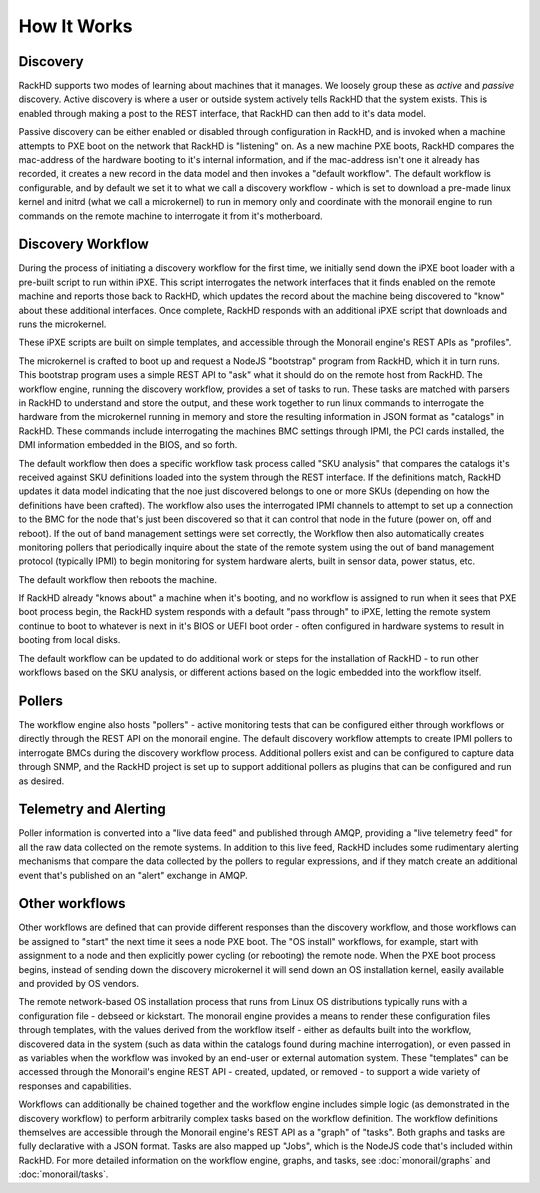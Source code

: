 How It Works
============


Discovery
---------

RackHD supports two modes of learning about machines that it manages. We loosely group
these as *active* and *passive* discovery. Active discovery is where a user or outside
system actively tells RackHD that the system exists. This is enabled through making
a post to the REST interface, that RackHD can then add to it's data model.

Passive discovery can be either enabled or disabled through configuration in RackHD,
and is invoked when a machine attempts to PXE boot on the network that RackHD is
"listening" on. As a new machine PXE boots, RackHD compares the mac-address of the
hardware booting to it's internal information, and if the mac-address isn't one it
already has recorded, it creates a new record in the data model and then invokes a
"default workflow". The default workflow is configurable, and by default we set it
to what we call a discovery workflow - which is set to download a pre-made linux
kernel and initrd (what we call a microkernel) to run in memory only and coordinate
with the monorail engine to run commands on the remote machine to interrogate it
from it's motherboard.

Discovery Workflow
------------------

During the process of initiating a discovery workflow for the first time, we
initially send down the iPXE boot loader with a pre-built script to run within
iPXE. This script interrogates the network interfaces that it finds enabled on
the remote machine and reports those back to RackHD, which updates the record
about the machine being discovered to "know" about these additional interfaces.
Once complete, RackHD responds with an additional iPXE script that downloads
and runs the microkernel.

These iPXE scripts are built on simple templates, and accessible through the
Monorail engine's REST APIs as "profiles".

The microkernel is crafted to boot up and request a NodeJS "bootstrap" program
from RackHD, which it in turn runs. This bootstrap program uses a simple REST
API to "ask" what it should do on the remote host from RackHD. The workflow engine,
running the discovery workflow, provides a set of tasks to run. These tasks
are matched with parsers in RackHD to understand and store the output, and
these work together to run linux commands to interrogate the hardware from the
microkernel running in memory and store the resulting information in JSON format
as "catalogs" in RackHD. These commands include interrogating the machines BMC
settings through IPMI, the PCI cards installed, the DMI information embedded in
the BIOS, and so forth.

The default workflow then does a specific workflow task process called "SKU
analysis" that compares the catalogs it's received against SKU definitions
loaded into the system through the REST interface. If the definitions match,
RackHD updates it data model indicating that the noe just discovered belongs
to one or more SKUs (depending on how the definitions have been crafted). The
workflow also uses the interrogated IPMI channels to attempt to set up a
connection to the BMC for the node that's just been discovered so that it can
control that node in the future (power on, off and reboot). If the out of band
management settings were set correctly, the Workflow then also automatically
creates monitoring pollers that periodically inquire about the state of the
remote system using the out of band management protocol (typically IPMI) to
begin monitoring for system hardware alerts, built in sensor data, power
status, etc.

The default workflow then reboots the machine.

If RackHD already "knows about" a machine when it's booting, and no workflow is
assigned to run when it sees that PXE boot process begin, the RackHD system
responds with a default "pass through" to iPXE, letting the remote system
continue to boot to whatever is next in it's BIOS or UEFI boot order - often
configured in hardware systems to result in booting from local disks.

The default workflow can be updated to do additional work or steps for the
installation of RackHD - to run other workflows based on the SKU analysis, or
different actions based on the logic embedded into the workflow itself.

Pollers
-------

The workflow engine also hosts "pollers" - active monitoring tests that can be
configured either through workflows or directly through the REST API on the
monorail engine. The default discovery workflow attempts to create IPMI pollers
to interrogate BMCs during the discovery workflow process. Additional pollers
exist and can be configured to capture data through SNMP, and the RackHD
project is set up to support additional pollers as plugins that can be
configured and run as desired.

Telemetry and Alerting
----------------------

Poller information is converted into a "live data feed" and published through
AMQP, providing a "live telemetry feed" for all the raw data collected on the
remote systems. In addition to this live feed, RackHD includes some rudimentary
alerting mechanisms that compare the data collected by the pollers to regular
expressions, and if they match create an additional event that's published on
an "alert" exchange in AMQP.

Other workflows
---------------

Other workflows are defined that can provide different responses than the
discovery workflow, and those workflows can be assigned to "start" the next
time it sees a node PXE boot. The "OS install" workflows, for example, start
with assignment to a node and then explicitly power cycling (or rebooting)
the remote node. When the PXE boot process begins, instead of sending down the
discovery microkernel it will send down an OS installation kernel, easily
available and provided by OS vendors.

The remote network-based OS installation process that runs from Linux OS
distributions typically runs with a configuration file - debseed or kickstart.
The monorail engine provides a means to render these configuration files
through templates, with the values derived from the workflow itself - either as
defaults built into the workflow, discovered data in the system (such as data
within the catalogs found during machine interrogation), or even passed in as
variables when the workflow was invoked by an end-user or external automation
system. These "templates" can be accessed through the Monorail's engine REST
API - created, updated, or removed - to support a wide variety of responses and
capabilities.

Workflows can additionally be chained together and the workflow engine includes
simple logic (as demonstrated in the discovery workflow) to perform arbitrarily
complex tasks based on the workflow definition. The workflow definitions
themselves are accessible through the Monorail engine's REST API as a "graph"
of "tasks". Both graphs and tasks are fully declarative with a JSON format.
Tasks are also mapped up "Jobs", which is the NodeJS code that's included
within RackHD. For more detailed information on the workflow engine, graphs,
and tasks, see :doc:`monorail/graphs` and :doc:`monorail/tasks`.
